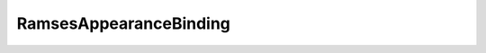 
.. default-domain:: cpp
.. highlight:: cpp

=========================
RamsesAppearanceBinding
=========================

.. doxygenclass:: rlogic::RamsesAppearanceBinding
   :members:
